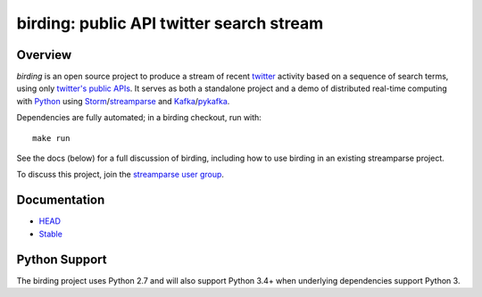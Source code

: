 birding: public API twitter search stream
=========================================

Overview
--------

`birding` is an open source project to produce a stream of recent twitter_
activity based on a sequence of search terms, using only `twitter's public
APIs`_. It serves as both a standalone project and a demo of distributed
real-time computing with Python_ using Storm_/streamparse_ and Kafka_/pykafka_.

Dependencies are fully automated; in a birding checkout, run with::

    make run

See the docs (below) for a full discussion of birding, including how to use
birding in an existing streamparse project.

To discuss this project, join the `streamparse user group`_.

.. _twitter: https://twitter.com
.. _`twitter's public APIs`: https://dev.twitter.com/rest/public
.. _Storm: http://storm.apache.org
.. _Python: http://python.org
.. _Kafka: http://kafka.apache.org
.. _streamparse: https://github.com/Parsely/streamparse
.. _pykafka: https://github.com/Parsely/pykafka
.. _`streamparse user group`: https://github.com/Parsely/streamparse#user-group


Documentation
-------------

* `HEAD <http://birding.readthedocs.org/en/master/>`_
* `Stable <http://birding.readthedocs.org/en/stable/>`_


Python Support
--------------

The birding project uses Python 2.7 and will also support Python 3.4+ when
underlying dependencies support Python 3.

